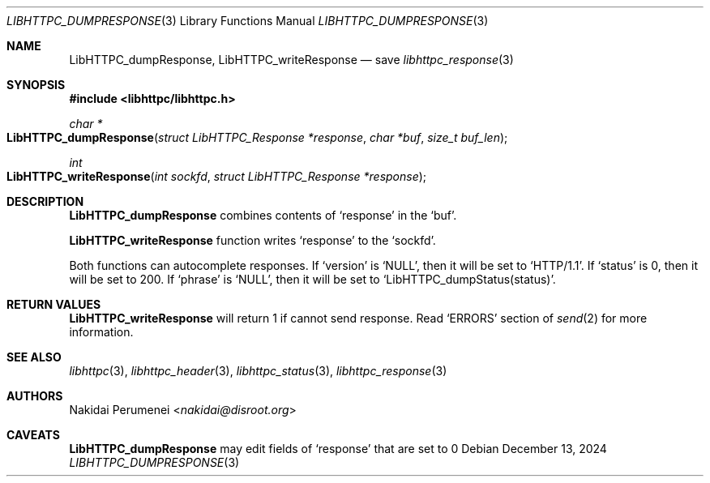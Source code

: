 .Dd December 13, 2024
.Dt LIBHTTPC_DUMPRESPONSE 3
.Os
.
.Sh NAME
.Nm LibHTTPC_dumpResponse ,
.Nm LibHTTPC_writeResponse
.Nd save
.Xr libhttpc_response 3
.
.Sh SYNOPSIS
.In libhttpc/libhttpc.h
.Ft "char *"
.Fo LibHTTPC_dumpResponse
.Fa "struct LibHTTPC_Response *response"
.Fa "char *buf"
.Fa "size_t buf_len"
.Fc
.Ft int
.Fo "LibHTTPC_writeResponse"
.Fa "int sockfd"
.Fa "struct LibHTTPC_Response *response"
.Fc
.
.Sh DESCRIPTION
.Nm
combines
contents of
.Ql response
in the
.Ql buf .
.
.Pp
.Nm LibHTTPC_writeResponse
function writes
.Ql response
to the
.Ql sockfd .
.
.Pp
Both functions can
autocomplete responses.
If
.Ql version
is
.Ql NULL ,
then it will
be set to
.Ql "HTTP/1.1" .
If
.Ql status
is 0,
then it will
be set to
200.
If
.Ql phrase
is
.Ql NULL ,
then it will
be set to
.Ql LibHTTPC_dumpStatus(status) .
.
.Sh RETURN VALUES
.Nm LibHTTPC_writeResponse
will return 1
if cannot send
response.
Read
.Ql ERRORS
section of
.Xr send 2
for more information.
.
.Sh SEE ALSO
.Xr libhttpc 3 ,
.Xr libhttpc_header 3 ,
.Xr libhttpc_status 3 ,
.Xr libhttpc_response 3
.
.Sh AUTHORS
.An Nakidai Perumenei Aq Mt nakidai@disroot.org
.
.Sh CAVEATS
.Nm
may edit fields of
.Ql response
that are set to
0
